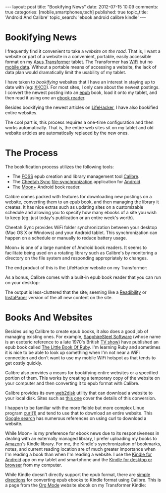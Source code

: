 #+BEGIN_HTML

---
layout:         post
title:          "Bookifying News"
date:           2012-07-15 10:09
comments:       true
categories:     [mobile,smartphones,tech]
published:      true
topic_title:    'Android And Calibre'
topic_search:   'ebook android calibre kindle'
---

#+END_HTML
* Bookifying News
I frequently find it convenient to take a /website on the road/. That is, I want a website or part of a website in a convenient, portable, easily accessible format on my [[http://en.wikipedia.org/wiki/Asus_Eee_Pad_Transformer][Asus Transformer]] tablet. The Transformer has [[http://en.wikipedia.org/wiki/802.11n][WiFi]] but no [[http://en.wikipedia.org/wiki/GSM_services#Data_transmission][mobile data]]. Without a portable means of accessing a website, the lack of data plan would dramatically limit the usability of my tablet.

I have taken to /bookifying/ websites that I have an interest in staying up to date with (eg: [[http://xkcd.com][XKCD]]). For most sites, I only care about the newest postings. I convert the newest posting into an [[http://en.wikipedia.org/wiki/EPUB][epub]] book, load it onto my tablet, and then read it using one an [[http://en.wikipedia.org/wiki/Ebook_reader][ebook reader]].

Besides bookifying the newest articles on [[http://lifehacker.com][LifeHacker]], I have also bookified entire websites.

The cool part is, this process requires a one-time configuration and then works automatically. That is, the entire web sites sit on my tablet and old website articles are automatically replaced by the new ones. 
#+HTML: <!-- more -->

* The Process
The bookification process utilizes the following tools:
- The [[http://www.wikipedia.com/Foss][FOSS]] epub creation and library management tool [[http://en.wikipedia.org/wiki/Calibre_(software)][Calibre]].
- The [[http://www.jrtstudio.com/CheetahSync][Cheetah Sync]] [[http://en.wikipedia.org/wiki/File_synchronization][file-synchronization]] application for [[http://en.wikipedia.org/wiki/Android_(operating_system)][Android]].
- The [[https://play.google.com/store/apps/details?id=com.flyersoft.moonreaderp&feature=related_apps#?t=W251bGwsMSwxLDEwOSwiY29tLmZseWVyc29mdC5tb29ucmVhZGVycCJd][Moon+]] Android book reader.

Calibre comes packed with features for downloading new postings on a website, converting them to an epub book, and then managing the library it creates. It has nice extras such as updating sites on a customizable schedule and allowing you to specify how many ebooks of a site you wish to keep (eg: just today's publication or an entire week's worth).

Cheetah Sync provides WiFi folder synchronization between your desktop (Mac OS X or Windows) and your Android tablet. This synchronization can happen on a schedule or manually to reduce battery usage.

Moon+ is one of a large number of Android book readers. It seems to facilitate being used on a rotating library such as Calibre's by monitoring a directory on the file system and responding appropriately to changes.

The end product of this is the LifeHacker website on my Transformer:
#+BEGIN_CENTER
[[http://farm9.staticflickr.com/8284/7576840720_3b50e3b359_z.jpg]]
#+END_CENTER

As a bonus, Calibre comes with a built-in epub book reader that you can run on your desktop:

#+BEGIN_CENTER
[[http://farm9.staticflickr.com/8015/7576921304_54fbbc35b6.jpg]]
#+END_CENTER

The output is less-cluttered that the site; seeming like a [[http://readability.com][Readibility]] or [[http://instapaper.com][InstaPaper]]
version of the all new content on the site.

* Books And Websites
Besides using Calibre to create epub books, it also does a good job of managing existing ones. For example, [[http://www.sapphiresteel.com][SapphireSteel Software]] (whose name is an esoteric reference to a late 1970's British [[http://en.wikipedia.org/wiki/Sapphire_%26_Steel][TV show]]) have published an epub book called [[http://www.sapphiresteel.com/The-Little-Book-Of-Ruby][The Little Book Of Ruby]]. I'm learning Ruby and sometimes it is nice to be able to look up something when I'm not near a WiFi connection and don't want to use my mobile WiFi hotspot as that tends to get costly quickly.

Calibre also provides a means for bookifying entire websites or a specified portion of them. This works by creating a temporary copy of the website on your computer and then converting it to epub format with Calibre.

Calibre provides its own [[http://manual.calibre-ebook.com/cli/web2disk.html][web2disk]] utility that can download a website to your local disk. Sites such as [[http://www.teleread.com/drm/the-abcs-of-format-conversion-for-the-kindle-sony-and-nook-plus-some-calibre-tips/][this one]] cover the details of this conversion. 

I happen to be familiar with the more fleible but more complex Linux program [[http://curl.haxx.se/docs/manpage.html][curl(1)]] and tend to use that to download an entire website. This [[https://www.google.com/webhp?ie=UTF-8&ion=1#hl=en&newwindow=1&q=download+website+using+curl&qscrl=1&oq=download+website+using+curl&fp=1][Google search]] has numerous references on using curl to download a website.

While Moon+ is my preference for ebook news due to its responsiveness in dealing with an externally managed library, I prefer uploading my books to [[http://amazon.com][Amazon]]'s Kindle library. For me, the Kindle's synchronization of bookmarks, notes, and current reading location are of much greater importance when I'm reading a book than when I'm reading a website. I use the [[http://www.amazon.com/gp/feature.html/ref=kcp_and_ln_ar?docId=165849822][Kindle for Android]] app on my tablet and smartphone and the [[http://www.amazon.com/gp/feature.html/ref=sv_kstore_1?ie=UTF8&docId=1000493771][Kindle for desktop or browser]] from my computer.

While Kindle doesn't directly support the epub format, there are [[http://techsupport.foreverwarm.com/how-to-read-epub-books-on-your-kindle][simple directions]] for converting epub ebooks to Kindle format using Calibre. This is a page from the [[http://www.orgmode.org][Org Mode]] website ebook on my Transformer Kindle:

#+BEGIN_CENTER
[[http://farm9.staticflickr.com/8167/7577094056_656f76bc81.jpg]]
#+END_CENTER

# LocalWords:  bookifying bookified bookification
